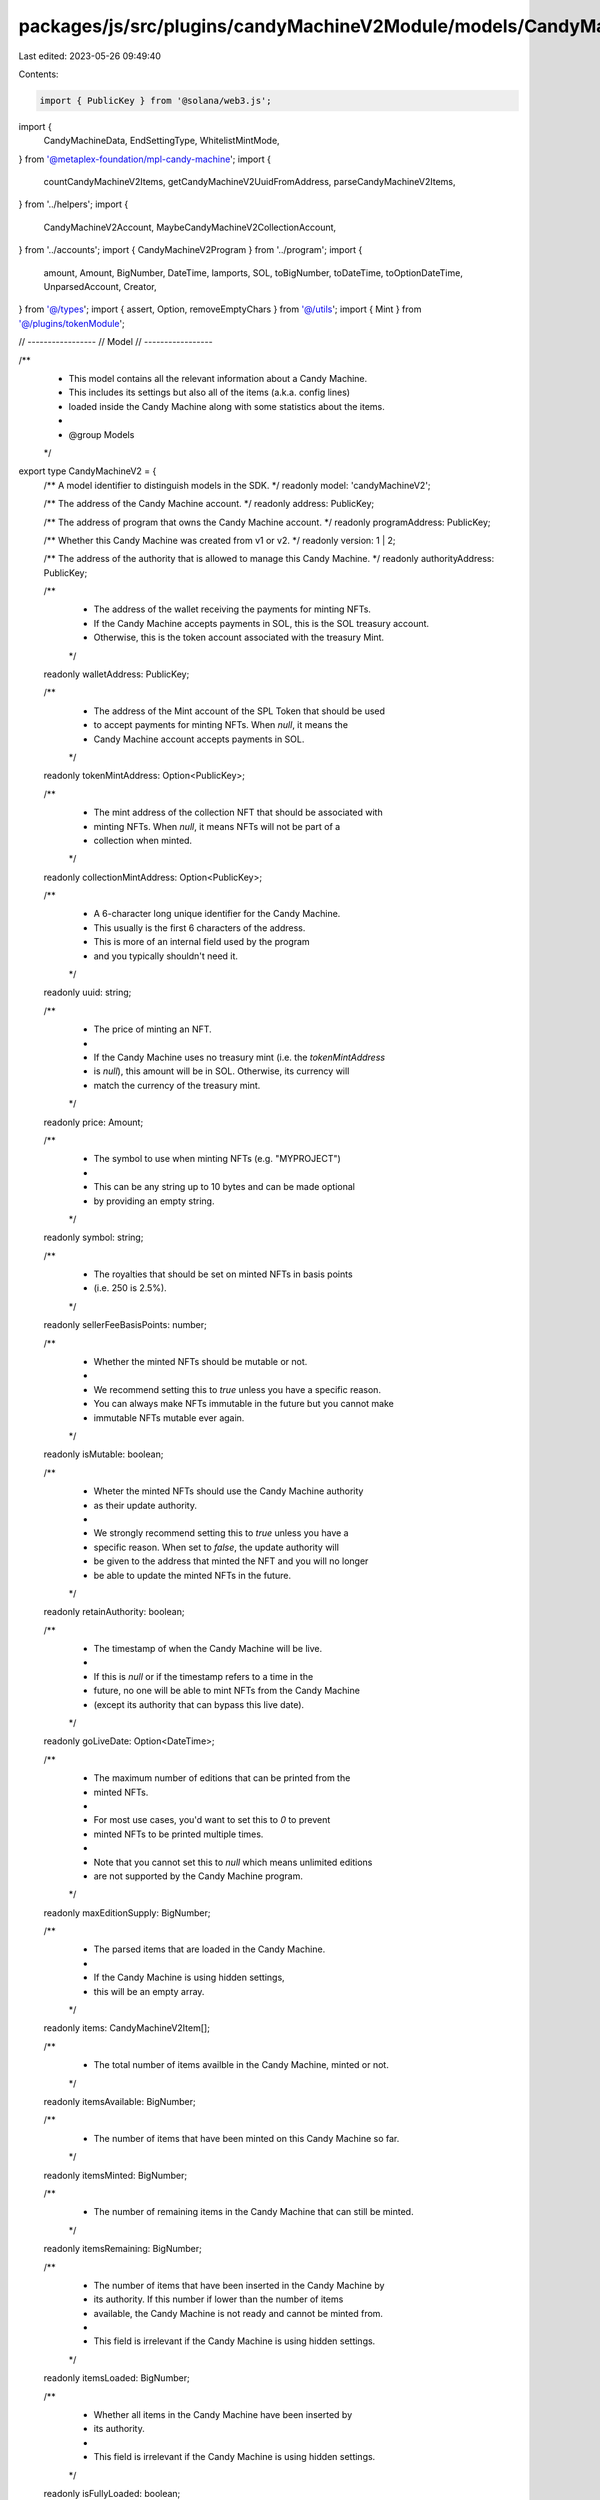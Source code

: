 packages/js/src/plugins/candyMachineV2Module/models/CandyMachineV2.ts
=====================================================================

Last edited: 2023-05-26 09:49:40

Contents:

.. code-block:: ts

    import { PublicKey } from '@solana/web3.js';
import {
  CandyMachineData,
  EndSettingType,
  WhitelistMintMode,
} from '@metaplex-foundation/mpl-candy-machine';
import {
  countCandyMachineV2Items,
  getCandyMachineV2UuidFromAddress,
  parseCandyMachineV2Items,
} from '../helpers';
import {
  CandyMachineV2Account,
  MaybeCandyMachineV2CollectionAccount,
} from '../accounts';
import { CandyMachineV2Program } from '../program';
import {
  amount,
  Amount,
  BigNumber,
  DateTime,
  lamports,
  SOL,
  toBigNumber,
  toDateTime,
  toOptionDateTime,
  UnparsedAccount,
  Creator,
} from '@/types';
import { assert, Option, removeEmptyChars } from '@/utils';
import { Mint } from '@/plugins/tokenModule';

// -----------------
// Model
// -----------------

/**
 * This model contains all the relevant information about a Candy Machine.
 * This includes its settings but also all of the items (a.k.a. config lines)
 * loaded inside the Candy Machine along with some statistics about the items.
 *
 * @group Models
 */
export type CandyMachineV2 = {
  /** A model identifier to distinguish models in the SDK. */
  readonly model: 'candyMachineV2';

  /** The address of the Candy Machine account. */
  readonly address: PublicKey;

  /** The address of program that owns the Candy Machine account. */
  readonly programAddress: PublicKey;

  /** Whether this Candy Machine was created from v1 or v2. */
  readonly version: 1 | 2;

  /** The address of the authority that is allowed to manage this Candy Machine. */
  readonly authorityAddress: PublicKey;

  /**
   * The address of the wallet receiving the payments for minting NFTs.
   * If the Candy Machine accepts payments in SOL, this is the SOL treasury account.
   * Otherwise, this is the token account associated with the treasury Mint.
   */
  readonly walletAddress: PublicKey;

  /**
   * The address of the Mint account of the SPL Token that should be used
   * to accept payments for minting NFTs. When `null`, it means the
   * Candy Machine account accepts payments in SOL.
   */
  readonly tokenMintAddress: Option<PublicKey>;

  /**
   * The mint address of the collection NFT that should be associated with
   * minting NFTs. When `null`, it means NFTs will not be part of a
   * collection when minted.
   */
  readonly collectionMintAddress: Option<PublicKey>;

  /**
   * A 6-character long unique identifier for the Candy Machine.
   * This usually is the first 6 characters of the address.
   * This is more of an internal field used by the program
   * and you typically shouldn't need it.
   */
  readonly uuid: string;

  /**
   * The price of minting an NFT.
   *
   * If the Candy Machine uses no treasury mint (i.e. the `tokenMintAddress`
   * is `null`), this amount will be in SOL. Otherwise, its currency will
   * match the currency of the treasury mint.
   */
  readonly price: Amount;

  /**
   * The symbol to use when minting NFTs (e.g. "MYPROJECT")
   *
   * This can be any string up to 10 bytes and can be made optional
   * by providing an empty string.
   */
  readonly symbol: string;

  /**
   * The royalties that should be set on minted NFTs in basis points
   * (i.e. 250 is 2.5%).
   */
  readonly sellerFeeBasisPoints: number;

  /**
   * Whether the minted NFTs should be mutable or not.
   *
   * We recommend setting this to `true` unless you have a specific reason.
   * You can always make NFTs immutable in the future but you cannot make
   * immutable NFTs mutable ever again.
   */
  readonly isMutable: boolean;

  /**
   * Wheter the minted NFTs should use the Candy Machine authority
   * as their update authority.
   *
   * We strongly recommend setting this to `true` unless you have a
   * specific reason. When set to `false`, the update authority will
   * be given to the address that minted the NFT and you will no longer
   * be able to update the minted NFTs in the future.
   */
  readonly retainAuthority: boolean;

  /**
   * The timestamp of when the Candy Machine will be live.
   *
   * If this is `null` or if the timestamp refers to a time in the
   * future, no one will be able to mint NFTs from the Candy Machine
   * (except its authority that can bypass this live date).
   */
  readonly goLiveDate: Option<DateTime>;

  /**
   * The maximum number of editions that can be printed from the
   * minted NFTs.
   *
   * For most use cases, you'd want to set this to `0` to prevent
   * minted NFTs to be printed multiple times.
   *
   * Note that you cannot set this to `null` which means unlimited editions
   * are not supported by the Candy Machine program.
   */
  readonly maxEditionSupply: BigNumber;

  /**
   * The parsed items that are loaded in the Candy Machine.
   *
   * If the Candy Machine is using hidden settings,
   * this will be an empty array.
   */
  readonly items: CandyMachineV2Item[];

  /**
   * The total number of items availble in the Candy Machine, minted or not.
   */
  readonly itemsAvailable: BigNumber;

  /**
   * The number of items that have been minted on this Candy Machine so far.
   */
  readonly itemsMinted: BigNumber;

  /**
   * The number of remaining items in the Candy Machine that can still be minted.
   */
  readonly itemsRemaining: BigNumber;

  /**
   * The number of items that have been inserted in the Candy Machine by
   * its authority. If this number if lower than the number of items
   * available, the Candy Machine is not ready and cannot be minted from.
   *
   * This field is irrelevant if the Candy Machine is using hidden settings.
   */
  readonly itemsLoaded: BigNumber;

  /**
   * Whether all items in the Candy Machine have been inserted by
   * its authority.
   *
   * This field is irrelevant if the Candy Machine is using hidden settings.
   */
  readonly isFullyLoaded: boolean;

  /**
   * An optional constraint defining when the Candy Machine will end.
   * If this is `null`, the Candy Machine will end when there are
   * no more items to mint from (i.e. `itemsRemaining` is `0`).
   */
  readonly endSettings: Option<CandyMachineV2EndSettings>;

  /** {@inheritDoc CandyMachineV2HiddenSettings} */
  readonly hiddenSettings: Option<CandyMachineV2HiddenSettings>;

  /** {@inheritDoc CandyMachineV2WhitelistMintSettings} */
  readonly whitelistMintSettings: Option<CandyMachineV2WhitelistMintSettings>;

  /** {@inheritDoc CandyMachineV2Gatekeeper} */
  readonly gatekeeper: Option<CandyMachineV2Gatekeeper>;

  /** {@inheritDoc Creator} */
  readonly creators: Creator[];
};

/**
 * Represent an item inside a Candy Machine that has been or
 * will eventually be minted into an NFT.
 *
 * It only contains the name and the URI of the NFT to be as
 * the rest of the day will be shared by all NFTs and lives
 * in the Candy Machine configurations (e.g. `symbol`, `creators`, etc).
 *
 * @group Models
 */
export type CandyMachineV2Item = {
  /** The name of the NFT to be. */
  readonly name: string;

  /**
   * The URI of the NFT to be,
   * pointing to some off-chain JSON Metadata.
   */
  readonly uri: string;
};

/**
 * End Settings provides a mechanism to stop the mint if a certain condition is
 * met without interaction.
 *
 * This type is a union type differentiated by the `endSettingType` field.
 * It can have one of the following values:
 *
 * - {@link CandyMachineV2EndSettingsAmount} if `endSettingType` is `EndSettingType.Amount`. \
 *   It ends a Candy Machine after a certain amount of items have been minted.
 * - {@link CandyMachineV2EndSettingsDate} if `endSettingType` is `EndSettingType.Date`. \
 *   It ends a Candy Machine after a certain date.
 *
 * @group Models
 */
export type CandyMachineV2EndSettings =
  | CandyMachineV2EndSettingsAmount
  | CandyMachineV2EndSettingsDate;

/**
 * The "Amount" end setting allows us to end a Candy Machine
 * after a certain amount of items have been minted.
 *
 * @group Models
 */
export type CandyMachineV2EndSettingsAmount = {
  /** Differentiates the types of end settings. */
  readonly endSettingType: EndSettingType.Amount;

  /** The maximum number of items to mint. */
  readonly number: BigNumber;
};

/**
 * The "Date" end setting allows us to end a Candy Machine
 * after a given date and time.
 *
 * @group Models
 */
export type CandyMachineV2EndSettingsDate = {
  /** Differentiates the types of end settings. */
  readonly endSettingType: EndSettingType.Date;

  /** The date after which the Candy Machine is closed. */
  readonly date: DateTime;
};

/**
 * An optional setting that makes items in the Candy Machine hidden by
 * providing a single URI for all minted NFTs and the hash of a file that
 * maps mint number to actual NFT URIs.
 *
 * Hidden settings serve two purposes.
 * - First, it allows the creation of larger drops (20k+), since
 *   the JSON metadata URIs are not stored on-chain for each item.
 * - In turn, this also allows the creation of hide-and-reveal drops,
 *   where users discover which items they minted after the mint is complete.
 *
 * Once hidden settings are enabled, every minted NFT will have the same URI and the
 * name will be created by appending the mint number (e.g., “#45”) to the specified
 * name. The hash is expected to be a 32 character string corresponding to
 * the hash of a cache file that has the mapping between a mint number and the
 * actual metadata URI. This allows the order of the mint to be verified by
 * others after the mint is complete.
 *
 * Since the metadata URIs are not on-chain, it is possible to create very large
 * drops. The only caveat is that there is a need for an off-chain process to
 * update the metadata for each item. This is important otherwise all items
 * will have the same metadata.
 *
 * @group Models
 */
export type CandyMachineV2HiddenSettings = {
  /**
   * The base name for all minted NFTs.
   * The number of the mint will be appended to this name.
   */
  readonly name: string;

  /**
   * The URI shared by all minted NFTs.
   */
  readonly uri: string;

  /**
   * A 32-character hash. In most cases this is the hash of the
   * cache file with the mapping between mint numbers and metadata URIs
   * so that the order can be verified when the mint is complete.
   */
  readonly hash: number[];
};

/**
 * Whitelist settings provide a variety of different use cases and revolve
 * around the idea of using custom SPL tokens to offer special rights to token
 * holders. How these SPL tokens are distributed is up to you.
 *
 * For example, you can offer a discount to token holders, you can allow token
 * holders to mint NFTs before everyone else, or a combination of both.
 *
 * @group Models
 */
export type CandyMachineV2WhitelistMintSettings = {
  /**
   * Determines how the whitelist token is used.
   * - `WhitelistMintMode.BurnEveryTime`: a whitelist token is burned every time an NFT is mint.
   * - `WhitelistMintMode.NeverBurn`: whitelist tokens are kept after minting.
   */
  readonly mode: WhitelistMintMode;

  /** The mint address of the whitelist token. */
  readonly mint: PublicKey;

  /** Indicates whether whitelist token holders can mint before the live date. */
  readonly presale: boolean;

  /**
   * The updated price for whitelist token holders.
   * When provided, this `discountPrice` will be used instead of the original `price`
   * for whitelist token holders only. When `null`, everybody will pay the original `price`.
   */
  readonly discountPrice: Option<Amount>;
};

/**
 * Gatekeeper settings allow us to protect ourselves against malicious actors such as bots.
 * Whilst the Candy Machine program itself has some protection mechanisms against bots,
 * you may want to add extra protection to ensure only humand can mint from your project.
 *
 * To enable gatekeeper settings, you must provide the address of a Gatekeeper Network
 * which usually encapsulates multiple gatekeeper providers and is responsible for
 * validating the legitimacy of the minting actor.
 *
 * @group Models
 */
export type CandyMachineV2Gatekeeper = {
  /** The address of your desired Gatekeeper Network. */
  readonly network: PublicKey;

  /** Whether or not a new challenge should be required after each use. */
  readonly expireOnUse: boolean;
};

// -----------------
// Program to Model
// -----------------

/** @group Model Helpers */
export const isCandyMachineV2 = (value: any): value is CandyMachineV2 =>
  typeof value === 'object' && value.model === 'candyMachineV2';

/** @group Model Helpers */
export function assertCandyMachineV2(
  value: any
): asserts value is CandyMachineV2 {
  assert(isCandyMachineV2(value), 'Expected CandyMachineV2 type');
}

/** @group Model Helpers */
export const toCandyMachineV2 = (
  account: CandyMachineV2Account,
  unparsedAccount: UnparsedAccount,
  collectionAccount: MaybeCandyMachineV2CollectionAccount | null,
  mint: Mint | null
): CandyMachineV2 => {
  assert(
    mint === null ||
      (account.data.tokenMint !== null &&
        mint.address.equals(account.data.tokenMint))
  );

  const itemsAvailable = toBigNumber(account.data.data.itemsAvailable);
  const itemsMinted = toBigNumber(account.data.itemsRedeemed);

  const { endSettings } = account.data.data;
  const { hiddenSettings } = account.data.data;
  const { whitelistMintSettings } = account.data.data;
  const { gatekeeper } = account.data.data;

  const rawData = unparsedAccount.data;
  const itemsLoaded = hiddenSettings
    ? toBigNumber(0)
    : countCandyMachineV2Items(rawData);
  const items = hiddenSettings ? [] : parseCandyMachineV2Items(rawData);

  return {
    model: 'candyMachineV2',
    address: account.publicKey,
    programAddress: account.owner,
    version: account.owner.equals(CandyMachineV2Program.publicKey) ? 2 : 1,
    authorityAddress: account.data.authority,
    walletAddress: account.data.wallet,
    tokenMintAddress: account.data.tokenMint,
    collectionMintAddress:
      collectionAccount && collectionAccount.exists
        ? collectionAccount.data.mint
        : null,
    uuid: account.data.data.uuid,

    price: amount(account.data.data.price, mint ? mint.currency : SOL),
    symbol: removeEmptyChars(account.data.data.symbol),
    sellerFeeBasisPoints: account.data.data.sellerFeeBasisPoints,
    isMutable: account.data.data.isMutable,
    retainAuthority: account.data.data.retainAuthority,
    goLiveDate: toOptionDateTime(account.data.data.goLiveDate),
    maxEditionSupply: toBigNumber(account.data.data.maxSupply),
    items,
    itemsAvailable,
    itemsMinted,
    itemsRemaining: toBigNumber(itemsAvailable.sub(itemsMinted)),
    itemsLoaded,
    isFullyLoaded: itemsAvailable.lte(itemsLoaded),
    // eslint-disable-next-line no-nested-ternary
    endSettings: endSettings
      ? endSettings.endSettingType === EndSettingType.Date
        ? {
            endSettingType: EndSettingType.Date,
            date: toDateTime(endSettings.number),
          }
        : {
            endSettingType: EndSettingType.Amount,
            number: toBigNumber(endSettings.number),
          }
      : null,
    hiddenSettings,
    whitelistMintSettings: whitelistMintSettings
      ? {
          ...whitelistMintSettings,
          discountPrice: whitelistMintSettings.discountPrice
            ? lamports(whitelistMintSettings.discountPrice)
            : null,
        }
      : null,
    gatekeeper: gatekeeper
      ? {
          ...gatekeeper,
          network: gatekeeper.gatekeeperNetwork,
        }
      : null,
    creators: account.data.data.creators,
  };
};

// -----------------
// Model to Configs
// -----------------

/**
 * This object provides a common interface for the configurations required
 * to create or update Candy Machines.
 *
 * @group Models
 */
export type CandyMachineV2Configs = {
  /**
   * The address of the wallet receiving the payments for minting NFTs.
   * If the Candy Machine accepts payments in SOL, this is the SOL treasury account.
   * Otherwise, this is the token account associated with the treasury Mint.
   *
   * @defaultValue `metaplex.identity().publicKey`
   */
  wallet: PublicKey;

  /**
   * The address of the Mint account of the SPL Token that should be used
   * to accept payments for minting NFTs. When `null`, it means the
   * Candy Machine account accepts payments in SOL.
   */
  tokenMint: Option<PublicKey>;

  /**
   * The price of minting an NFT.
   *
   * If the Candy Machine uses no treasury mint (i.e. the `tokenMintAddress`
   * is `null`), this amount will be in SOL. Otherwise, its currency will
   * match the currency of the treasury mint.
   *
   * @example
   * ```ts
   * { price: sol(1.5) } // For 1.5 SOL.
   * { price: token(320, 2, MYTOKEN) } // For 3.2 MYTOKEN which is a 2-decimal token.
   * ```
   */
  price: Amount;

  /**
   * The royalties that should be set on minted NFTs in basis points
   *
   * @example
   * ```ts
   * { sellerFeeBasisPoints: 250 } // For 2.5% royalties.
   * ```
   */
  sellerFeeBasisPoints: number;

  /**
   * The total number of items availble in the Candy Machine, minted or not.
   *
   * @example
   * ```ts
   * { itemsAvailable: toBigNumber(1000) } // For 1000 items.
   * ```
   */
  itemsAvailable: BigNumber;

  /**
   * The symbol to use when minting NFTs (e.g. "MYPROJECT")
   *
   * This can be any string up to 10 bytes and can be made optional
   * by providing an empty string.
   *
   * @defaultValue `""`
   */
  symbol: string;

  /**
   * The maximum number of editions that can be printed from the
   * minted NFTs.
   *
   * For most use cases, you'd want to set this to `0` to prevent
   * minted NFTs to be printed multiple times.
   *
   * Note that you cannot set this to `null` which means unlimited editions
   * are not supported by the Candy Machine program.
   *
   * @defaultValue `toBigNumber(0)`
   */
  maxEditionSupply: BigNumber;

  /**
   * Whether the minted NFTs should be mutable or not.
   *
   * We recommend setting this to `true` unless you have a specific reason.
   * You can always make NFTs immutable in the future but you cannot make
   * immutable NFTs mutable ever again.
   *
   * @defaultValue `true`
   */
  isMutable: boolean;

  /**
   * Wheter the minted NFTs should use the Candy Machine authority
   * as their update authority.
   *
   * We strongly recommend setting this to `true` unless you have a
   * specific reason. When set to `false`, the update authority will
   * be given to the address that minted the NFT and you will no longer
   * be able to update the minted NFTs in the future.
   *
   * @defaultValue `true`
   */
  retainAuthority: boolean;

  /**
   * The timestamp of when the Candy Machine will be live.
   *
   * If this is `null` or if the timestamp refers to a time in the
   * future, no one will be able to mint NFTs from the Candy Machine
   * (except its authority that can bypass this live date).
   *
   * @defaultValue `null`
   */
  goLiveDate: Option<DateTime>;

  /**
   * An optional constraint defining when the Candy Machine will end.
   * If this is `null`, the Candy Machine will end when there are
   * no more items to mint from (i.e. `itemsRemaining` is `0`).
   *
   * @defaultValue `null`
   */
  endSettings: Option<CandyMachineV2EndSettings>;

  /**
   * {@inheritDoc CandyMachineHiddenSettings}
   * @defaultValue `null`
   */
  hiddenSettings: Option<CandyMachineV2HiddenSettings>;

  /**
   * {@inheritDoc CandyMachineWhitelistMintSettings}
   * @defaultValue `null`
   */
  whitelistMintSettings: Option<CandyMachineV2WhitelistMintSettings>;

  /**
   * {@inheritDoc CandyMachineGatekeeper}
   * @defaultValue `null`
   */
  gatekeeper: Option<CandyMachineV2Gatekeeper>;

  /**
   * {@inheritDoc Creator}
   * @defaultValue
   * ```ts
   * [{
   *   address: metaplex.identity().publicKey,
   *   share: 100,
   *   verified: false,
   * }]
   * ```
   */
  creators: Creator[];
};

/** @group Model Helpers */
export const toCandyMachineV2Configs = (
  candyMachine: CandyMachineV2
): CandyMachineV2Configs => {
  return {
    wallet: candyMachine.walletAddress,
    tokenMint: candyMachine.tokenMintAddress,
    ...candyMachine,
  };
};

// -----------------
// Configs to Program
// -----------------

/** @group Models */
export type CandyMachineV2InstructionData = {
  wallet: PublicKey;
  tokenMint: Option<PublicKey>;
  data: CandyMachineData;
};

/** @group Model Helpers */
export const toCandyMachineV2InstructionData = (
  address: PublicKey,
  configs: CandyMachineV2Configs
): CandyMachineV2InstructionData => {
  const { endSettings } = configs;
  const { whitelistMintSettings } = configs;
  const { gatekeeper } = configs;

  return {
    wallet: configs.wallet,
    tokenMint: configs.tokenMint,
    data: {
      ...configs,
      uuid: getCandyMachineV2UuidFromAddress(address),
      price: configs.price.basisPoints,
      maxSupply: configs.maxEditionSupply,
      endSettings: endSettings
        ? {
            ...endSettings,
            number:
              endSettings.endSettingType === EndSettingType.Date
                ? endSettings.date
                : endSettings.number,
          }
        : null,
      whitelistMintSettings: whitelistMintSettings
        ? {
            ...whitelistMintSettings,
            discountPrice:
              whitelistMintSettings.discountPrice?.basisPoints ?? null,
          }
        : null,
      gatekeeper: gatekeeper
        ? {
            ...gatekeeper,
            gatekeeperNetwork: gatekeeper.network,
          }
        : null,
    },
  };
};


